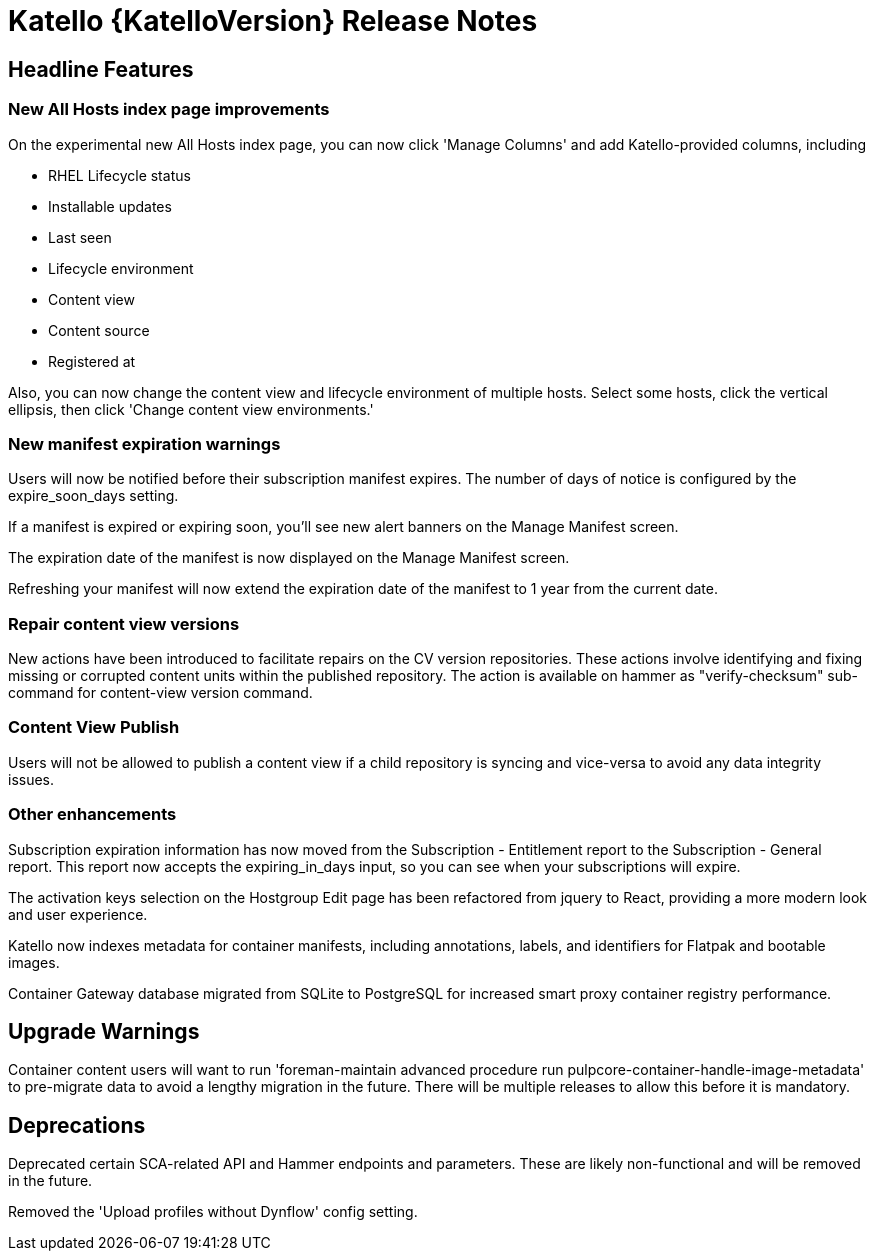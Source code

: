 [id="katello-release-notes"]
= Katello {KatelloVersion} Release Notes

[id="katello-headline-features"]
== Headline Features

=== New All Hosts index page improvements ===

On the experimental new All Hosts index page, you can now click 'Manage Columns' and add Katello-provided columns, including

* RHEL Lifecycle status
* Installable updates
* Last seen
* Lifecycle environment
* Content view
* Content source
* Registered at

Also, you can now change the content view and lifecycle environment of multiple hosts. Select some hosts, click the vertical ellipsis, then click 'Change content view environments.'

=== New manifest expiration warnings ===

Users will now be notified before their subscription manifest expires. The number of days of notice is configured by the expire_soon_days setting.

If a manifest is expired or expiring soon, you'll see new alert banners on the Manage Manifest screen.

The expiration date of the manifest is now displayed on the Manage Manifest screen.

Refreshing your manifest will now extend the expiration date of the manifest to 1 year from the current date.

=== Repair content view versions ===

New actions have been introduced to facilitate repairs on the CV version repositories. These actions involve identifying and fixing missing or corrupted content units within the published repository. The action is available on hammer as "verify-checksum" sub-command for content-view version command.

=== Content View Publish ===

Users will not be allowed to publish a content view if a child repository is syncing and vice-versa to avoid any data integrity issues.

=== Other enhancements ===

Subscription expiration information has now moved from the Subscription - Entitlement report to the Subscription - General report. This report now accepts the expiring_in_days input, so you can see when your subscriptions will expire.

The activation keys selection on the Hostgroup Edit page has been refactored from jquery to React, providing a more modern look and user experience.

Katello now indexes metadata for container manifests, including annotations, labels, and identifiers for Flatpak and bootable images.

Container Gateway database migrated from SQLite to PostgreSQL for increased smart proxy container registry performance.

[id="katello-upgrade-warnings"]
== Upgrade Warnings

Container content users will want to run 'foreman-maintain advanced procedure run pulpcore-container-handle-image-metadata' to pre-migrate data to avoid a lengthy migration in the future. There will be multiple releases to allow this before it is mandatory.

[id="katello-deprecations"]
== Deprecations
Deprecated certain SCA-related API and Hammer endpoints and parameters.
These are likely non-functional and will be removed in the future.

Removed the 'Upload profiles without Dynflow' config setting.
